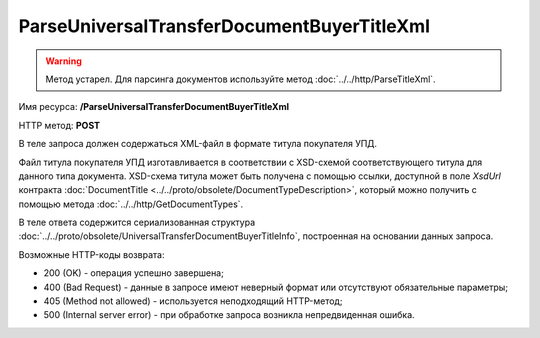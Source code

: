ParseUniversalTransferDocumentBuyerTitleXml
============================================

.. warning::
	Метод устарел. Для парсинга документов используйте метод :doc:`../../http/ParseTitleXml`.

Имя ресурса: **/ParseUniversalTransferDocumentBuyerTitleXml**

HTTP метод: **POST**

В теле запроса должен содержаться XML-файл в формате титула покупателя УПД.

Файл титула покупателя УПД изготавливается в соответствии с XSD-схемой соответствующего титула для данного типа документа. XSD-схема титула может быть получена с помощью ссылки, доступной в поле *XsdUrl* контракта :doc:`DocumentTitle <../../proto/obsolete/DocumentTypeDescription>`, который можно получить с помощью метода :doc:`../../http/GetDocumentTypes`.

В теле ответа содержится сериализованная структура :doc:`../../proto/obsolete/UniversalTransferDocumentBuyerTitleInfo`, построенная на основании данных запроса.

Возможные HTTP-коды возврата:

-  200 (OK) - операция успешно завершена;

-  400 (Bad Request) - данные в запросе имеют неверный формат или отсутствуют обязательные параметры;

-  405 (Method not allowed) - используется неподходящий HTTP-метод;

-  500 (Internal server error) - при обработке запроса возникла непредвиденная ошибка.
